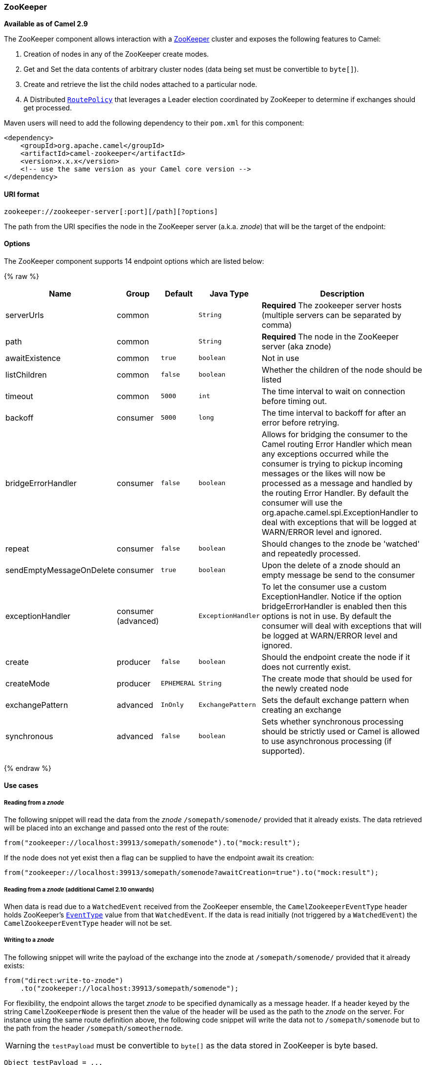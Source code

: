 ifdef::env-github[]
:caution-caption: :boom:
:important-caption: :exclamation:
:note-caption: :information_source:
:tip-caption: :bulb:
:warning-caption: :warning:
endif::[]

[[Zookeeper-ZooKeeper]]
ZooKeeper
~~~~~~~~~

*Available as of Camel 2.9*

The ZooKeeper component allows interaction with a
http://hadoop.apache.org/zookeeper/[ZooKeeper] cluster and exposes the
following features to Camel:

1.  Creation of nodes in any of the ZooKeeper create modes.
2.  Get and Set the data contents of arbitrary cluster nodes (data
being set must be convertible to `byte[]`).
3.  Create and retrieve the list the child nodes attached to a
particular node.
4.  A Distributed link:routepolicy.html[`RoutePolicy`] that leverages a
Leader election coordinated by ZooKeeper to determine if exchanges
should get processed.

Maven users will need to add the following dependency to their `pom.xml`
for this component:

[source,xml]
----
<dependency>
    <groupId>org.apache.camel</groupId>
    <artifactId>camel-zookeeper</artifactId>
    <version>x.x.x</version>
    <!-- use the same version as your Camel core version -->
</dependency>
----

[[Zookeeper-URIformat]]
URI format
^^^^^^^^^^

[source]
----
zookeeper://zookeeper-server[:port][/path][?options]
----

The path from the URI specifies the node in the ZooKeeper server (a.k.a.
_znode_) that will be the target of the endpoint:

[[Zookeeper-Options]]
Options
^^^^^^^


// endpoint options: START
The ZooKeeper component supports 14 endpoint options which are listed below:

{% raw %}
[width="100%",cols="2,1,1m,1m,5",options="header"]
|=======================================================================
| Name | Group | Default | Java Type | Description
| serverUrls | common |  | String | *Required* The zookeeper server hosts (multiple servers can be separated by comma)
| path | common |  | String | *Required* The node in the ZooKeeper server (aka znode)
| awaitExistence | common | true | boolean | Not in use
| listChildren | common | false | boolean | Whether the children of the node should be listed
| timeout | common | 5000 | int | The time interval to wait on connection before timing out.
| backoff | consumer | 5000 | long | The time interval to backoff for after an error before retrying.
| bridgeErrorHandler | consumer | false | boolean | Allows for bridging the consumer to the Camel routing Error Handler which mean any exceptions occurred while the consumer is trying to pickup incoming messages or the likes will now be processed as a message and handled by the routing Error Handler. By default the consumer will use the org.apache.camel.spi.ExceptionHandler to deal with exceptions that will be logged at WARN/ERROR level and ignored.
| repeat | consumer | false | boolean | Should changes to the znode be 'watched' and repeatedly processed.
| sendEmptyMessageOnDelete | consumer | true | boolean | Upon the delete of a znode should an empty message be send to the consumer
| exceptionHandler | consumer (advanced) |  | ExceptionHandler | To let the consumer use a custom ExceptionHandler. Notice if the option bridgeErrorHandler is enabled then this options is not in use. By default the consumer will deal with exceptions that will be logged at WARN/ERROR level and ignored.
| create | producer | false | boolean | Should the endpoint create the node if it does not currently exist.
| createMode | producer | EPHEMERAL | String | The create mode that should be used for the newly created node
| exchangePattern | advanced | InOnly | ExchangePattern | Sets the default exchange pattern when creating an exchange
| synchronous | advanced | false | boolean | Sets whether synchronous processing should be strictly used or Camel is allowed to use asynchronous processing (if supported).
|=======================================================================
{% endraw %}
// endpoint options: END


[[Zookeeper-Usecases]]
Use cases
^^^^^^^^^

[[Zookeeper-Readingfromaznode]]
Reading from a _znode_
+++++++++++++++++++++

The following snippet will read the data from the _znode_
`/somepath/somenode/` provided that it already exists. The data
retrieved will be placed into an exchange and passed onto
the rest of the route:

[source,java]
----
from("zookeeper://localhost:39913/somepath/somenode").to("mock:result");
----

If the node does not yet exist then a flag can be supplied to have the
endpoint await its creation:

[source,java]
----
from("zookeeper://localhost:39913/somepath/somenode?awaitCreation=true").to("mock:result");
----

[[Zookeeper-ReadingfromaznodeAdditionalCamel210onwards]]
Reading from a _znode_ (additional Camel 2.10 onwards)
++++++++++++++++++++++++++++++++++++++++++++++++++++++

When data is read due to a `WatchedEvent` received from the ZooKeeper
ensemble, the `CamelZookeeperEventType` header holds ZooKeeper's
http://zookeeper.apache.org/doc/current/api/org/apache/zookeeper/Watcher.Event.EventType.html[`EventType`]
value from that `WatchedEvent`. If the data is read initially (not
triggered by a `WatchedEvent`) the `CamelZookeeperEventType` header will not
be set.

[[Zookeeper-Writingtoaznode]]
Writing to a _znode_
++++++++++++++++++++

The following snippet will write the payload of the exchange into the
znode at `/somepath/somenode/` provided that it already exists:

[source,java]
----
from("direct:write-to-znode")
    .to("zookeeper://localhost:39913/somepath/somenode");
----

For flexibility, the endpoint allows the target _znode_ to be specified
dynamically as a message header. If a header keyed by the string
`CamelZooKeeperNode` is present then the value of the header will be
used as the path to the _znode_ on the server. For instance using the same
route definition above, the following code snippet will write the data
not to `/somepath/somenode` but to the path from the header
`/somepath/someothernode`.

WARNING: the `testPayload` must be convertible
to `byte[]` as the data stored in ZooKeeper is byte based.

[source,java]
----
Object testPayload = ...
template.sendBodyAndHeader("direct:write-to-znode", testPayload, "CamelZooKeeperNode", "/somepath/someothernode");
----

To also create the node if it does not exist the `create` option should
be used.

[source,java]
----
from("direct:create-and-write-to-znode")
    .to("zookeeper://localhost:39913/somepath/somenode?create=true");
----

Starting *version 2.11* it is also possible to *delete* a node using the
header `CamelZookeeperOperation` by setting it to `DELETE`:

[source,java]
----
from("direct:delete-znode")
    .setHeader(ZooKeeperMessage.ZOOKEEPER_OPERATION, constant("DELETE"))
    .to("zookeeper://localhost:39913/somepath/somenode");
----

or equivalently:

[source,xml]
----
<route>
  <from uri="direct:delete-znode" />
  <setHeader headerName="CamelZookeeperOperation">
     <constant>DELETE</constant>
  </setHeader>
  <to uri="zookeeper://localhost:39913/somepath/somenode" />
</route>
----

ZooKeeper nodes can have different types; they can be 'Ephemeral' or
'Persistent' and 'Sequenced' or 'Unsequenced'. For further information
of each type you can check
http://zookeeper.apache.org/doc/trunk/zookeeperProgrammers.html#Ephemeral+Nodes[here].
By default endpoints will create unsequenced, ephemeral nodes, but the
type can be easily manipulated via a uri config parameter or via a
special message header. The values expected for the create mode are
simply the names from the `CreateMode` enumeration:

* `PERSISTENT`
* `PERSISTENT_SEQUENTIAL`
* `EPHEMERAL`
* `EPHEMERAL_SEQUENTIAL`

For example to create a persistent _znode_ via the URI config:

[source,java]
----
from("direct:create-and-write-to-persistent-znode")
    .to("zookeeper://localhost:39913/somepath/somenode?create=true&createMode=PERSISTENT");
----

or using the header `CamelZookeeperCreateMode`.

WARNING: the `testPayload` must be convertible to `byte[]` as the data stored in
ZooKeeper is byte based.

[source,java]
----
Object testPayload = ...
template.sendBodyAndHeader("direct:create-and-write-to-persistent-znode", testPayload, "CamelZooKeeperCreateMode", "PERSISTENT");
----

[[Zookeeper-ZooKeeperenabledRoutepolicy]]
ZooKeeper enabled Route policy
^^^^^^^^^^^^^^^^^^^^^^^^^^^^^^^

ZooKeeper allows for very simple and effective leader election out of
the box. This component exploits this election capability in a
link:routepolicy.html[`RoutePolicy`] to control when and how routes are
enabled. This policy would typically be used in fail-over scenarios, to
control identical instances of a route across a cluster of Camel based
servers. A very common scenario is a simple 'Master-Slave' setup where
there are multiple instances of a route distributed across a cluster but
only one of them, that of the master, should be running at a time. If
the master fails, a new master should be elected from the available
slaves and the route in this new master should be started.

The policy uses a common _znode_ path across all instances of the
`RoutePolicy` that will be involved in the election. Each policy writes
its id into this node and Zookeeper will order the writes in the order
it received them. The policy then reads the listing of the node to see
what position of its id; this position is used to determine if the route
should be started or not. The policy is configured at startup with the
number of route instances that should be started across the cluster and
if its position in the list is less than this value then its route will
be started. For a Master-slave scenario, the route is configured with 1
route instance and only the first entry in the listing will start its
route. All policies watch for updates to the listing and if the listing
changes they recalculate if their route should be started. For more info
on Zookeeper's leader election capability see
http://zookeeper.apache.org/doc/trunk/recipes.html#sc_leaderElection[this
page].

The following example uses the node `/someapplication/somepolicy` for
the election and is set up to start only the top '1' entries in the node
listing i.e. elect a master:

[source,java]
----
ZooKeeperRoutePolicy policy = new ZooKeeperRoutePolicy("zookeeper:localhost:39913/someapp/somepolicy", 1);
from("direct:policy-controlled")
    .routePolicy(policy)
    .to("mock:controlled");
----

[[Zookeeper-SeeAlso]]
See Also
^^^^^^^^

* link:configuring-camel.html[Configuring Camel]
* link:component.html[Component]
* link:endpoint.html[Endpoint]
* link:getting-started.html[Getting Started]
